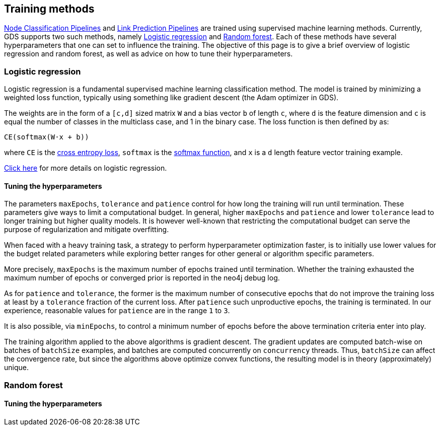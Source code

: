 [[algorithms-ml-training-methods]]
== Training methods


<<algorithms-ml-nodeclassification-pipelines, Node Classification Pipelines>> and <<algorithms-ml-linkprediction-pipelines, Link Prediction Pipelines>> are trained using supervised machine learning methods.
Currently, GDS supports two such methods, namely <<algorithms-ml-training-methods-logistic-regression>> and <<algorithms-ml-training-methods-random-forest>>.
Each of these methods have several hyperparameters that one can set to influence the training.
The objective of this page is to give a brief overview of logistic regression and random forest, as well as advice on how to tune their hyperparameters.


[[algorithms-ml-training-methods-logistic-regression]]
=== Logistic regression

Logistic regression is a fundamental supervised machine learning classification method.
The model is trained by minimizing a weighted loss function, typically using something like gradient descent (the Adam optimizer in GDS).

The weights are in the form of a `[c,d]` sized matrix `W` and a bias vector `b` of length `c`, where `d` is the feature dimension and `c` is equal the number of classes in the multiclass case, and 1 in the binary case.
The loss function is then defined by as:

`CE(softmax(W&#8901;x + b))`

where `CE` is the https://en.wikipedia.org/wiki/Cross_entropy#Cross-entropy_loss_function_and_logistic_regression[cross entropy loss], `softmax` is the https://en.wikipedia.org/wiki/Softmax_function[softmax function], and `x` is a `d` length feature vector training example.

https://en.wikipedia.org/wiki/Logistic_regression[Click here] for more details on logistic regression.

// TODO: ADD LINK TO addLogisticRegression procs here!

==== Tuning the hyperparameters

The parameters `maxEpochs`, `tolerance` and `patience` control for how long the training will run until termination.
These parameters give ways to limit a computational budget. In general, higher `maxEpochs` and `patience` and lower `tolerance` lead to longer training but higher quality models.
It is however well-known that restricting the computational budget can serve the purpose of regularization and mitigate overfitting.

When faced with a heavy training task, a strategy to perform hyperparameter optimization faster, is to initially use lower values for the budget related parameters while exploring better ranges for other general or algorithm specific parameters.

More precisely, `maxEpochs` is the maximum number of epochs trained until termination.
Whether the training exhausted the maximum number of epochs or converged prior is reported in the neo4j debug log.

As for `patience` and `tolerance`, the former is the maximum number of consecutive epochs that do not improve the training loss at least by a `tolerance` fraction of the current loss.
After `patience` such unproductive epochs, the training is terminated.
In our experience, reasonable values for `patience` are in the range `1` to `3`.

It is also possible, via `minEpochs`, to control a minimum number of epochs before the above termination criteria enter into play.

The training algorithm applied to the above algorithms is gradient descent.
The gradient updates are computed batch-wise on batches of `batchSize` examples, and batches are computed concurrently on `concurrency` threads.
Thus, `batchSize` can affect the convergence rate, but since the algorithms above optimize convex functions, the resulting model is in theory (approximately) unique.


[[algorithms-ml-training-methods-random-forest]]
=== Random forest


// overview

// TODO: ADD LINK TO addRandomForest procs here!


==== Tuning the hyperparameters
